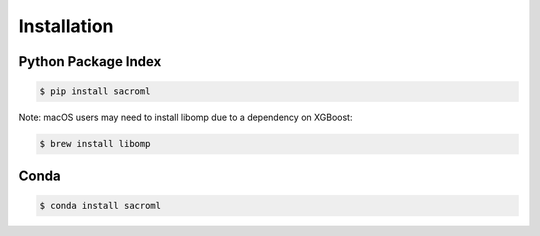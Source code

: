 Installation
============

Python Package Index
---------------------

.. code-block:: bash

   $ pip install sacroml

Note: macOS users may need to install libomp due to a dependency on XGBoost:

.. code-block:: bash

   $ brew install libomp

Conda
-----

.. code-block:: bash

   $ conda install sacroml
